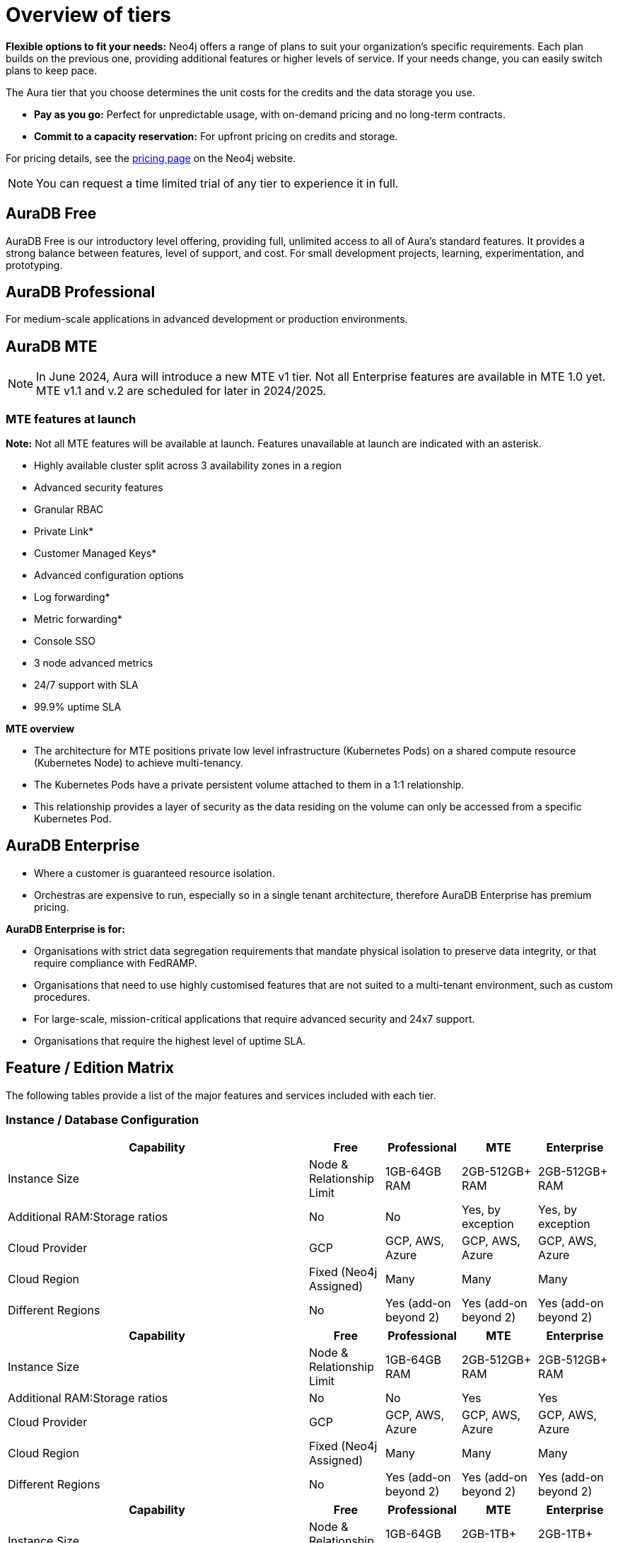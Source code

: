 = Overview of tiers

*Flexible options to fit your needs:*
Neo4j offers a range of plans to suit your organization's specific requirements.  
Each plan builds on the previous one, providing additional features or higher levels of service.  
If your needs change, you can easily switch plans to keep pace.

The Aura tier that you choose determines the unit costs for the credits and the data storage you use. 

* *Pay as you go:*
Perfect for unpredictable usage, with on-demand pricing and no long-term contracts.

* *Commit to a capacity reservation:* 
For upfront pricing on credits and storage.

For pricing details, see the link:https://neo4j.com/pricing/[pricing page] on the Neo4j website.

[NOTE]
====
You can request a time limited trial of any tier to experience it in full.
====

== AuraDB Free

AuraDB Free is our introductory level offering, providing full, unlimited access to all of Aura’s standard features. 
It provides a strong balance between features, level of support, and cost.
For small development projects, learning, experimentation, and prototyping.

== AuraDB Professional

For medium-scale applications in advanced development or production environments.

== AuraDB MTE

[NOTE]
====
In June 2024, Aura will introduce a new MTE v1 tier.
Not all Enterprise features are available in MTE 1.0 yet.
MTE v1.1 and v.2 are scheduled for later in 2024/2025.
====

=== MTE features at launch

*Note:* Not all MTE features will be available at launch. 
Features unavailable at launch are indicated with an asterisk. 
 
* Highly available cluster split across 3 availability zones in a region
* Advanced security features	
* Granular RBAC
* Private Link*
* Customer Managed Keys*
* Advanced configuration options
* Log forwarding*
* Metric forwarding*
* Console SSO 
* 3 node advanced metrics
* 24/7 support with SLA
* 99.9% uptime SLA

*MTE overview* 

* The architecture for MTE positions private low level infrastructure (Kubernetes Pods) on a shared compute resource (Kubernetes Node) to achieve multi-tenancy. 
* The Kubernetes Pods have a private persistent volume attached to them in a 1:1 relationship. 
* This relationship provides a layer of security as the data residing on the volume can only be accessed from a specific Kubernetes Pod. 


== AuraDB Enterprise

* Where a customer is guaranteed resource isolation. 
* Orchestras are expensive to run, especially so in a single tenant architecture, therefore AuraDB Enterprise has premium pricing.

*AuraDB Enterprise is for:*

* Organisations with strict data segregation requirements that mandate physical isolation to preserve data integrity, or that require compliance with FedRAMP.  
* Organisations that need to use highly customised features that are not suited to a multi-tenant environment, such as custom procedures.

* For large-scale, mission-critical applications that require advanced security and 24x7 support.
* Organisations that require the highest level of uptime SLA.

== Feature / Edition Matrix

The following tables provide a list of the major features and services included with each tier.

=== Instance / Database Configuration

[.tabbed-example]
====
[.include-with-MTE-v1]
=====

[opts="header",cols="4,1,1,1,1"]
|===
| Capability | Free | Professional | MTE | Enterprise
| Instance Size | Node & Relationship Limit
 | 1GB-64GB RAM | 2GB-512GB+ RAM | 2GB-512GB+ RAM
| Additional RAM:Storage ratios | No | No | Yes, by exception | Yes, by exception
| Cloud Provider | GCP | GCP, AWS, Azure | GCP, AWS, Azure | GCP, AWS, Azure
| Cloud Region | Fixed (Neo4j Assigned) | Many | Many | Many 
| Different Regions | No | Yes (add-on beyond 2) | Yes (add-on beyond 2) | Yes (add-on beyond 2) 
|===

=====
[.include-with-MTE-v11]
=====

[opts="header",cols="4,1,1,1,1"]
|===
| Capability | Free | Professional | MTE | Enterprise
| Instance Size | Node & Relationship Limit
 | 1GB-64GB RAM | 2GB-512GB+ RAM | 2GB-512GB+ RAM
| Additional RAM:Storage ratios | No | No | Yes | Yes
| Cloud Provider | GCP | GCP, AWS, Azure | GCP, AWS, Azure | GCP, AWS, Azure
| Cloud Region | Fixed (Neo4j Assigned) | Many | Many | Many 
| Different Regions | No | Yes (add-on beyond 2) | Yes (add-on beyond 2) | Yes (add-on beyond 2) 
|===


=====
[.include-with-MTE-v12]
=====

[opts="header",cols="4,1,1,1,1"]
|===
| Capability | Free | Professional | MTE | Enterprise
| Instance Size | Node & Relationship Limit
| 1GB-64GB RAM | 2GB-1TB+ RAM | 2GB-1TB+ RAM
| Additional RAM:Storage ratios | No | No | Yes, by exception | Yes, by exception
| Cloud Provider | GCP | GCP, AWS, Azure | GCP, AWS, Azure | GCP, AWS, Azure
| Cloud Region | Fixed (Neo4j Assigned) | Many | Many | Many 
| Different Regions | No | Yes (add-on beyond 2) | Yes (add-on beyond 2) | Yes (add-on beyond 2) 
|===

=====
====



.Security & Compliance
[opts="header",cols="4,1,1,1,1"]
|===
| Capability | Free | Professional | MTE | Enterprise
| Single Sign-On | Limited (Google) | Yes (Okta, etc via OIDC) | Console 2 IdP & DB SSO - 4 IdP | Console 2 IdP & DB SSO - 4 IdP
| User Access Control | n/a | RW/RO User | Granular RBAC | Granular RBAC
| Tenant Isolation | Shared | Shared | Shared | Dedicated
| VPC Link & IP filtering | No | No | No | Yes
| Encryption Key Management | Neo4j managed | Neo4j managed | No | No
| View and edit billing information | {check-mark} | | add
|===